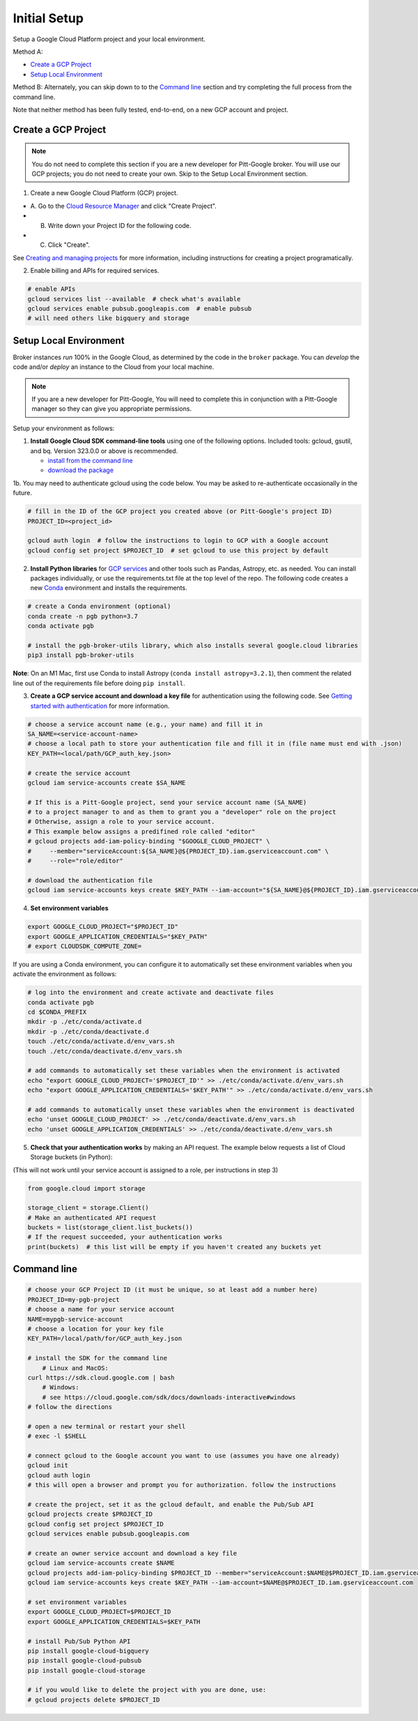 Initial Setup
==============

Setup a Google Cloud Platform project and your local environment.

Method A:

-  `Create a GCP Project`_
-  `Setup Local Environment`_

Method B: Alternately, you can skip down to to the `Command line`_ section and try
completing the full process from the command line.

Note that neither method has been fully tested, end-to-end, on a new GCP account and
project.

Create a GCP Project
--------------------

.. note::

	You do not need to complete this section if you are a new developer for Pitt-Google broker. You will use our GCP projects; you do not need to create your own. Skip to the Setup Local Environment section.

1. Create a new Google Cloud Platform (GCP) project.

-  A. Go to the `Cloud Resource
   Manager <https://console.cloud.google.com/cloud-resource-manager>`__
   and click "Create Project".
-  B. Write down your Project ID for the following code.
-  C. Click "Create".

See `Creating and managing
projects <https://cloud.google.com/resource-manager/docs/creating-managing-projects>`__
for more information, including instructions for creating a project
programatically.

2. Enable billing and APIs for required services.

.. code:: bash

    # enable APIs
    gcloud services list --available  # check what's available
    gcloud services enable pubsub.googleapis.com  # enable pubsub
    # will need others like bigquery and storage

Setup Local Environment
-----------------------

Broker instances *run* 100% in the Google Cloud, as determined by the
code in the ``broker`` package. You can *develop* the code and/or
*deploy* an instance to the Cloud from your local machine.

.. note::

	If you are a new developer for Pitt-Google, You will need to complete this in conjunction with a Pitt-Google manager so they can give you appropriate permissions.

Setup your environment as follows:

1. **Install Google Cloud SDK command-line tools** using one of the
   following options. Included tools: gcloud, gsutil, and
   bq. Version 323.0.0 or above is recommended.

   -  `install from the command
      line <https://cloud.google.com/sdk/docs/downloads-interactive>`__
   -  `download the
      package <https://cloud.google.com/sdk/docs/install>`__

1b. You may need to authenticate gcloud using the code below. You
may be asked to re-authenticate occasionally in the future.

.. code:: bash

    # fill in the ID of the GCP project you created above (or Pitt-Google's project ID)
    PROJECT_ID=<project_id>

    gcloud auth login  # follow the instructions to login to GCP with a Google account
    gcloud config set project $PROJECT_ID  # set gcloud to use this project by default

2. **Install Python libraries** for `GCP
   services <https://cloud.google.com/python/docs/reference>`__ and
   other tools such as Pandas, Astropy, etc. as needed. You can install
   packages individually, or use the requirements.txt file at the top
   level of the repo. The following code creates a new
   `Conda <https://www.anaconda.com/>`__ environment and installs the
   requirements.

.. code:: bash

    # create a Conda environment (optional)
    conda create -n pgb python=3.7
    conda activate pgb

    # install the pgb-broker-utils library, which also installs several google.cloud libraries
    pip3 install pgb-broker-utils

**Note**: On an M1 Mac, first use Conda to install Astropy
(``conda install astropy=3.2.1``), then comment the related line out of
the requirements file before doing ``pip install``.

3. **Create a GCP service account and download a key file** for
   authentication using the following code. See `Getting started with
   authentication <https://cloud.google.com/docs/authentication/getting-started>`__
   for more information.

.. code:: bash

    # choose a service account name (e.g., your name) and fill it in
    SA_NAME=<service-account-name>
    # choose a local path to store your authentication file and fill it in (file name must end with .json)
    KEY_PATH=<local/path/GCP_auth_key.json>

    # create the service account
    gcloud iam service-accounts create $SA_NAME

    # If this is a Pitt-Google project, send your service account name (SA_NAME)
    # to a project manager to and as them to grant you a "developer" role on the project
    # Otherwise, assign a role to your service account.
    # This example below assigns a predifined role called "editor"
    # gcloud projects add-iam-policy-binding "$GOOGLE_CLOUD_PROJECT" \
    #     --member="serviceAccount:${SA_NAME}@${PROJECT_ID}.iam.gserviceaccount.com" \
    #     --role="role/editor"

    # download the authentication file
    gcloud iam service-accounts keys create $KEY_PATH --iam-account="${SA_NAME}@${PROJECT_ID}.iam.gserviceaccount.com"

4. **Set environment variables**

.. code:: bash

    export GOOGLE_CLOUD_PROJECT="$PROJECT_ID"
    export GOOGLE_APPLICATION_CREDENTIALS="$KEY_PATH"
    # export CLOUDSDK_COMPUTE_ZONE=

If you are using a Conda environment, you can configure it to automatically set these environment
variables when you activate the environment as follows:

.. code:: bash

    # log into the environment and create activate and deactivate files
    conda activate pgb
    cd $CONDA_PREFIX
    mkdir -p ./etc/conda/activate.d
    mkdir -p ./etc/conda/deactivate.d
    touch ./etc/conda/activate.d/env_vars.sh
    touch ./etc/conda/deactivate.d/env_vars.sh

    # add commands to automatically set these variables when the environment is activated
    echo "export GOOGLE_CLOUD_PROJECT='$PROJECT_ID'" >> ./etc/conda/activate.d/env_vars.sh
    echo "export GOOGLE_APPLICATION_CREDENTIALS='$KEY_PATH'" >> ./etc/conda/activate.d/env_vars.sh

    # add commands to automatically unset these variables when the environment is deactivated
    echo 'unset GOOGLE_CLOUD_PROJECT' >> ./etc/conda/deactivate.d/env_vars.sh
    echo 'unset GOOGLE_APPLICATION_CREDENTIALS' >> ./etc/conda/deactivate.d/env_vars.sh

5. **Check that your authentication works** by making an API request.
   The example below requests a list of Cloud Storage buckets (in Python):

(This will not work until your service account is assigned to a role, per instructions in step 3)

.. code:: python

    from google.cloud import storage

    storage_client = storage.Client()
    # Make an authenticated API request
    buckets = list(storage_client.list_buckets())
    # If the request succeeded, your authentication works
    print(buckets)  # this list will be empty if you haven't created any buckets yet

Command line
------------

.. code:: bash

    # choose your GCP Project ID (it must be unique, so at least add a number here)
    PROJECT_ID=my-pgb-project
    # choose a name for your service account
    NAME=mypgb-service-account
    # choose a location for your key file
    KEY_PATH=/local/path/for/GCP_auth_key.json

    # install the SDK for the command line
        # Linux and MacOS:
    curl https://sdk.cloud.google.com | bash
        # Windows:
        # see https://cloud.google.com/sdk/docs/downloads-interactive#windows
    # follow the directions

    # open a new terminal or restart your shell
    # exec -l $SHELL

    # connect gcloud to the Google account you want to use (assumes you have one already)
    gcloud init
    gcloud auth login
    # this will open a browser and prompt you for authorization. follow the instructions

    # create the project, set it as the gcloud default, and enable the Pub/Sub API
    gcloud projects create $PROJECT_ID
    gcloud config set project $PROJECT_ID
    gcloud services enable pubsub.googleapis.com

    # create an owner service account and download a key file
    gcloud iam service-accounts create $NAME
    gcloud projects add-iam-policy-binding $PROJECT_ID --member="serviceAccount:$NAME@$PROJECT_ID.iam.gserviceaccount.com" --role="roles/owner"
    gcloud iam service-accounts keys create $KEY_PATH --iam-account=$NAME@$PROJECT_ID.iam.gserviceaccount.com

    # set environment variables
    export GOOGLE_CLOUD_PROJECT=$PROJECT_ID
    export GOOGLE_APPLICATION_CREDENTIALS=$KEY_PATH

    # install Pub/Sub Python API
    pip install google-cloud-bigquery
    pip install google-cloud-pubsub
    pip install google-cloud-storage

    # if you would like to delete the project with you are done, use:
    # gcloud projects delete $PROJECT_ID
